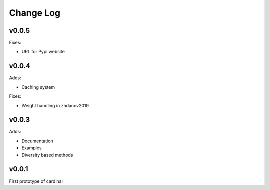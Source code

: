 Change Log
==========

v0.0.5
------

Fixes:

* URL for Pypi website

v0.0.4
------

Adds:

* Caching system

Fixes:

* Weight handling in zhdanov2019

v0.0.3
------

Adds:

* Documentation
* Examples
* Diversity based methods

v0.0.1
------

First prototype of cardinal
